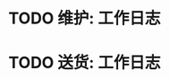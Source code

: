 * TODO 维护:  :工作日志:
:PROPERTIES:
:organization: 
:template: 工作日志记录[维护]
:END:
* TODO 送货:  :工作日志:
:PROPERTIES:
:organization: 
:template: 工作日志记录[送货]
:END: